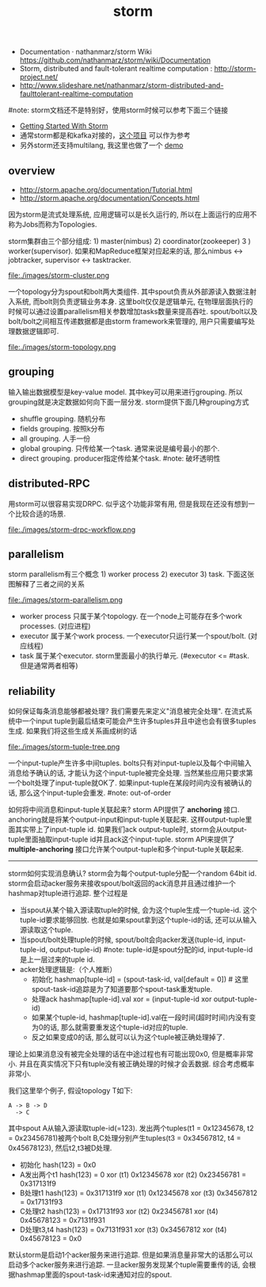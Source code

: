 #+title: storm
- Documentation · nathanmarz/storm Wiki https://github.com/nathanmarz/storm/wiki/Documentation
- Storm, distributed and fault-tolerant realtime computation : http://storm-project.net/
- http://www.slideshare.net/nathanmarz/storm-distributed-and-faulttolerant-realtime-computation

#note: storm文档还不是特别好，使用storm时候可以参考下面三个链接
  - [[http://ifeve.com/wp-content/uploads/2014/03/Getting-Started-With-Storm-Jonathan-Leibiusky-Gabriel-E_1276.pdf][Getting Started With Storm]]
  - 通常storm都是和kafka对接的，[[https://github.com/miguno/kafka-storm-starter][这个项目]] 可以作为参考
  - 另外storm还支持multilang, 我这里也做了一个 [[file:~/repo/dirtysalt.github.io/codes/scala/kafka-streaming][demo]]

** overview
- http://storm.apache.org/documentation/Tutorial.html
- http://storm.apache.org/documentation/Concepts.html

因为storm是流式处理系统, 应用逻辑可以是长久运行的, 所以在上面运行的应用不称为Jobs而称为Topologies.

storm集群由三个部分组成: 1) master(nimbus) 2) coordinator(zookeeper) 3 ) worker(supervisor). 如果和MapReduce框架对应起来的话, 那么nimbus <-> jobtracker, supervisor <-> tasktracker.

file:./images/storm-cluster.png

一个topology分为spout和bolt两大类组件. 其中spout负责从外部源读入数据注射入系统, 而bolt则负责逻辑业务本身. 这里bolt仅仅是逻辑单元, 在物理层面执行的时候可以通过设置parallelism相关参数增加tasks数量来提高吞吐. spout/bolt以及bolt/bolt之间相互传递数据都是由storm framework来管理的, 用户只需要编写处理数据逻辑即可.

file:./images/storm-topology.png

** grouping
输入输出数据模型是key-value model. 其中key可以用来进行grouping. 所以grouping就是决定数据如何向下面一层分发. storm提供下面几种grouping方式
- shuffle grouping. 随机分布
- fields grouping. 按照k分布
- all grouping. 人手一份
- global grouping. 只传给某一个task. 通常来说是编号最小的那个.
- direct grouping. producer指定传给某个task. #note: 破坏透明性

** distributed-RPC
用storm可以很容易实现DRPC. 似乎这个功能非常有用, 但是我现在还没有想到一个比较合适的场景.

file:./images/storm-drpc-workflow.png

** parallelism
storm parallelism有三个概念 1) worker process 2) executor 3) task. 下面这张图解释了三者之间的关系

file:./images/storm-parallelism.png

   - worker process 只属于某个topology. 在一个node上可能存在多个work processes. (对应进程)
   - executor 属于某个work process. 一个executor只运行某一个spout/bolt. (对应线程)
   - task 属于某个executor. storm里面最小的执行单元. (#executor <= #task. 但是通常两者相等)

** reliability
如何保证每条消息能够都被处理? 我们需要先来定义"消息被完全处理". 在流式系统中一个input tuple到最后结束可能会产生许多tuples并且中途也会有很多tuples生成. 如果我们将这些生成关系画成树的话

file:./images/storm-tuple-tree.png

一个input-tuple产生许多中间tuples. bolts只有对input-tuple以及每个中间输入消息给予确认的话, 才能认为这个input-tuple被完全处理. 当然某些应用只要求第一个bolt处理了input-tuple就OK了. 如果input-tuple在某段时间内没有被确认的话, 那么这个input-tuple会重发. #note: out-of-order

如何将中间消息和input-tuple关联起来? storm API提供了 *anchoring* 接口. anchoring就是将某个output-input和input-tuple关联起来. 这样output-tuple里面其实带上了input-tuple id. 如果我们ack output-tuple时, storm会从output-tuple里面抽取input-tuple id并且ack这个input-tuple. storm API来提供了 *multiple-anchoring* 接口允许某个output-tuple和多个input-tuple关联起来.

-----

storm如何实现消息确认? storm会为每个output-tuple分配一个random 64bit id. storm会启动acker服务来接收spout/bolt返回的ack消息并且通过维护一个hashmap对tuple进行追踪. 整个过程是
   - 当spout从某个输入源读取tuple的时候, 会为这个tuple生成一个tuple-id. 这个tuple-id要求能够回放. 也就是如果spout拿到这个tuple-id的话, 还可以从输入源读取这个tuple.
   - 当spout/bolt处理tuple的时候, spout/bolt会向acker发送(tuple-id, input-tuple-id, output-tuple-id) #note: tuple-id是spout分配的id, input-tuple-id是上一层过来的tuple id.
   - acker处理逻辑是:（个人推断）
      - 初始化  hashmap[tuple-id] = (spout-task-id, val[default = 0]) # 这里spout-task-id追踪是为了知道要那个spout-task重发tuple.
      - 处理ack hashmap[tuple-id].val xor = (input-tuple-id xor output-tuple-id)
      - 如果某个tuple-id, hashmap[tuple-id].val在一段时间(超时时间)内没有变为0的话, 那么就需要重发这个tuple-id对应的tuple.
      - 反之如果变成0的话, 那么就可以认为这个tuple被正确处理掉了.
理论上如果消息没有被完全处理的话在中途过程也有可能出现0x0, 但是概率非常小. 并且在真实情况下只有tuple没有被正确处理的时候才会丢数据. 综合考虑概率非常小.

我们这里举个例子, 假设topology T如下:
#+BEGIN_EXAMPLE
A -> B -> D
  -> C
#+END_EXAMPLE
其中spout A从输入源读取tuple-id(=123). 发出两个tuples(t1 = 0x12345678, t2 = 0x23456781)被两个bolt B,C处理分别产生tuples(t3 = 0x34567812, t4 = 0x45678123), 然后t2,t3被D处理.
   - 初始化 hash(123) = 0x0
   - A发出两个t1 hash(123) = 0 xor (t1) 0x12345678 xor (t2) 0x23456781 = 0x317131f9
   - B处理t1 hash(123) = 0x317131f9 xor (t1) 0x12345678 xor (t3) 0x34567812 = 0x17131f93
   - C处理t2 hash(123) = 0x17131f93 xor (t2) 0x23456781 xor (t4) 0x45678123 = 0x7131f931
   - D处理t3,t4 hash(123) = 0x7131f931 xor (t3) 0x34567812 xor (t4) 0x45678123 = 0x0

默认storm是启动1个acker服务来进行追踪. 但是如果消息量非常大的话那么可以启动多个acker服务来进行追踪. 一旦acker服务发现某个tuple需要重传的话, 会根据hashmap里面的spout-task-id来通知对应的spout.
